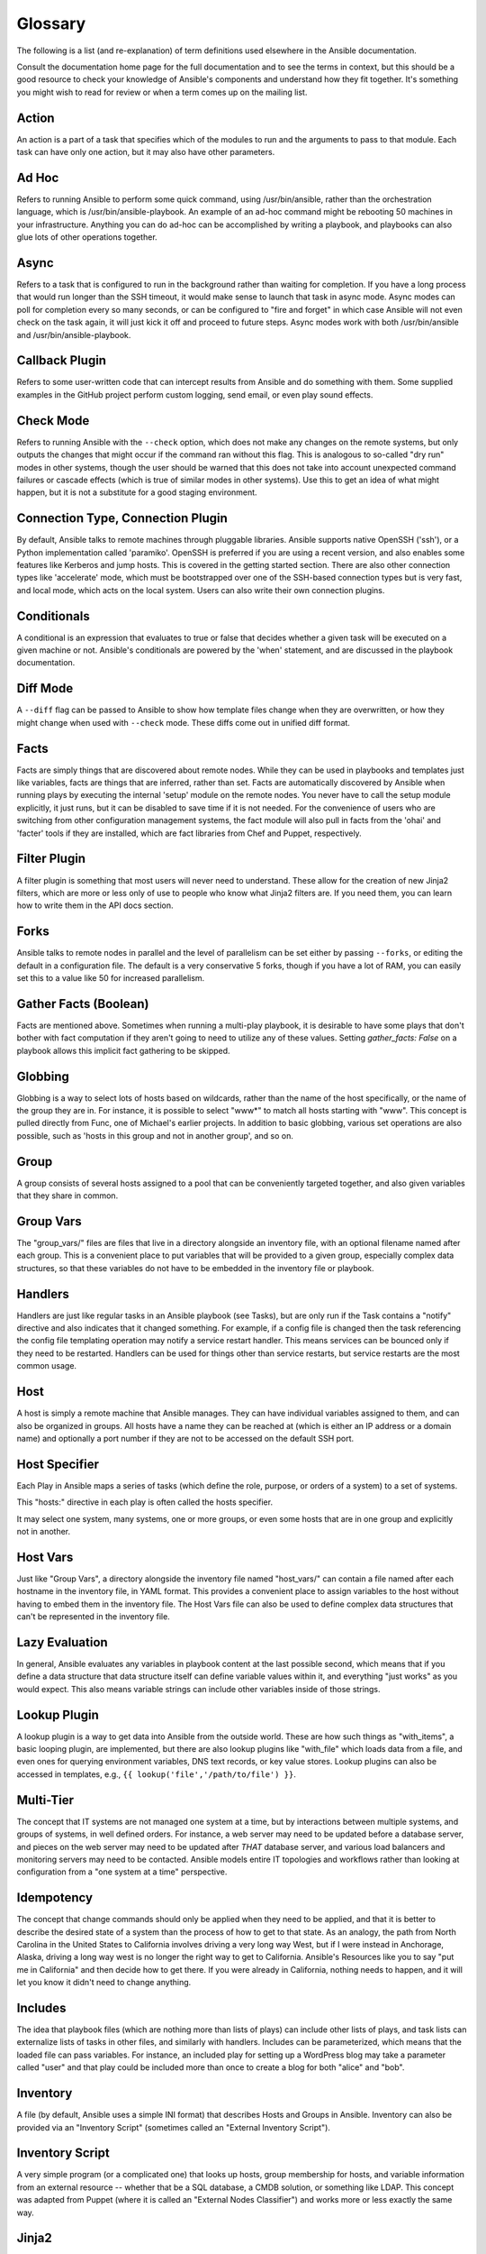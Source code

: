 Glossary
========

The following is a list (and re-explanation) of term definitions used elsewhere in the Ansible documentation.

Consult the documentation home page for the full documentation and to see the terms in context, but this should be a good resource
to check your knowledge of Ansible's components and understand how they fit together.  It's something you might wish to read for review or
when a term comes up on the mailing list.

Action
++++++

An action is a part of a task that specifies which of the modules to run and the arguments to pass to that module.  Each task can have only one action, but it may also have other parameters.

Ad Hoc
++++++

Refers to running Ansible to perform some quick command, using /usr/bin/ansible, rather than the orchestration language, which is
/usr/bin/ansible-playbook.  An example of an ad-hoc command might be rebooting 50 machines in your infrastructure.  Anything
you can do ad-hoc can be accomplished by writing a playbook, and playbooks can also glue lots of other operations together.

Async
+++++

Refers to a task that is configured to run in the background rather than waiting for completion.  If you have a long process
that would run longer than the SSH timeout, it would make sense to launch that task in async mode.  Async modes can poll
for completion every so many seconds, or can be configured to "fire and forget" in which case Ansible will not even
check on the task again, it will just kick it off and proceed to future steps.  Async modes work with both /usr/bin/ansible
and /usr/bin/ansible-playbook.

Callback Plugin
+++++++++++++++

Refers to some user-written code that can intercept results from Ansible and do something with them.  Some supplied examples
in the GitHub project perform custom logging, send email, or even play sound effects.

Check Mode
++++++++++

Refers to running Ansible with the ``--check`` option, which does not make any changes on the remote systems, but only outputs the changes that
might occur if the command ran without this flag.  This is analogous to so-called "dry run" modes in other systems, though the user should
be warned that this does not take into account unexpected command failures or cascade effects (which is true of similar modes in other
systems).  Use this to get an idea of what might happen, but it is not a substitute for a good staging environment.

Connection Type, Connection Plugin
++++++++++++++++++++++++++++++++++

By default, Ansible talks to remote machines through pluggable libraries.  Ansible supports native OpenSSH ('ssh'), or a Python
implementation called 'paramiko'.  OpenSSH is preferred if you are using a recent version, and also enables some features 
like Kerberos and jump hosts.  This is covered in the getting started section.  
There are also other connection types like 'accelerate' mode, which must be bootstrapped
over one of the SSH-based connection types but is very fast, and local mode, which acts on the local system.  
Users can also write their own connection plugins.

Conditionals
++++++++++++

A conditional is an expression that evaluates to true or false that decides whether a given task will be executed on a given
machine or not.   Ansible's conditionals are powered by the 'when' statement, and are 
discussed in the playbook documentation.

Diff Mode
+++++++++

A ``--diff`` flag can be passed to Ansible to show how template files change when they are overwritten, or how they might change when used
with ``--check`` mode.   These diffs come out in unified diff format.

Facts
+++++

Facts are simply things that are discovered about remote nodes.  While they can be used in playbooks and templates just like variables, facts
are things that are inferred, rather than set.  Facts are automatically discovered by Ansible when running plays by executing the internal 'setup'
module on the remote nodes.  You never have to call the setup module explicitly, it just runs, but it can be disabled to save time if it is
not needed.  For the convenience of users who are switching from other configuration management systems, the fact module will also pull in facts from the 'ohai' and 'facter'
tools if they are installed, which are fact libraries from Chef and Puppet, respectively.

Filter Plugin
+++++++++++++

A filter plugin is something that most users will never need to understand.  These allow for the creation of new Jinja2 filters, which
are more or less only of use to people who know what Jinja2 filters are.  If you need them, you can learn how to write them in the API
docs section.

Forks
+++++

Ansible talks to remote nodes in parallel and the level of parallelism can be set either by passing ``--forks``, or editing the default in a configuration
file.  The default is a very conservative 5 forks, though if you have a lot of RAM, you can easily set this to a value like 50 for increased
parallelism.  

Gather Facts (Boolean)
++++++++++++++++++++++

Facts are mentioned above.  Sometimes when running a multi-play playbook, it is desirable to have some plays that don't bother with fact
computation if they aren't going to need to utilize any of these values.  Setting `gather_facts: False` on a playbook allows this implicit
fact gathering to be skipped.

Globbing
++++++++

Globbing is a way to select lots of hosts based on wildcards, rather than the name of the host specifically, or the name of the group
they are in.  For instance, it is possible to select "www*" to match all hosts starting with "www".   This concept is pulled directly
from Func, one of Michael's earlier projects.  In addition to basic globbing, various set operations are also possible, such as
'hosts in this group and not in another group', and so on.

Group
+++++

A group consists of several hosts assigned to a pool that can be conveniently targeted together, and also given variables that they share in
common.

Group Vars
++++++++++

The "group_vars/" files are files that live in a directory alongside an inventory file, with an optional filename named after each group.
This is a convenient place to put variables that will be provided to a given group, especially complex data structures, so that these
variables do not have to be embedded in the inventory file or playbook.

Handlers
++++++++

Handlers are just like regular tasks in an Ansible playbook (see Tasks), but are only run if the Task contains a "notify" directive and
also indicates that it changed something.  For example, if a config file is changed then the task referencing the config file templating
operation may notify a service restart handler.  This means services can be bounced only if they need to be restarted.
Handlers can be used for things other than service restarts, but service restarts are the most common usage.

Host
++++

A host is simply a remote machine that Ansible manages.  They can have individual variables assigned to them, and can also be organized
in groups.  All hosts have a name they can be reached at (which is either an IP address or a domain name) and optionally a port number
if they are not to be accessed on the default SSH port.

Host Specifier
++++++++++++++

Each Play in Ansible maps a series of tasks (which define the role, purpose, or orders of a system) to a set of systems.

This "hosts:" directive in each play is often called the hosts specifier.

It may select one system, many systems, one or more groups, or even some hosts that are in one group and explicitly not in another.

Host Vars
+++++++++

Just like "Group Vars", a directory alongside the inventory file named "host_vars/" can contain a file named after each hostname in
the inventory file, in YAML format.  This provides a convenient place to assign variables to the host without having to embed
them in the inventory file.  The Host Vars file can also be used to define complex data structures that can't be represented in the
inventory file.

Lazy Evaluation
+++++++++++++++

In general, Ansible evaluates any variables in playbook content at the last possible second, which means that if you define a data structure
that data structure itself can define variable values within it, and everything "just works" as you would expect.  This also means variable
strings can include other variables inside of those strings.

Lookup Plugin
+++++++++++++

A lookup plugin is a way to get data into Ansible from the outside world.  These are how such things as "with_items", a basic looping plugin, are implemented,
but there are also lookup plugins like "with_file" which loads data from a file, and even ones for querying environment variables,
DNS text records, or key value stores.  Lookup plugins can also be accessed in templates, e.g., ``{{ lookup('file','/path/to/file') }}``.

Multi-Tier
++++++++++

The concept that IT systems are not managed one system at a time, but by interactions between multiple systems, and groups of systems, in
well defined orders.  For instance, a web server may need to be updated before a database server, and pieces on the web server may need
to be updated after *THAT* database server, and various load balancers and monitoring servers may need to be contacted.  Ansible models
entire IT topologies and workflows rather than looking at configuration from a "one system at a time" perspective.

Idempotency
+++++++++++

The concept that change commands should only be applied when they need to be applied, and that it is better to describe the desired
state of a system than the process of how to get to that state.  As an analogy, the path from North Carolina in the United States to
California involves driving a very long way West, but if I were instead in Anchorage, Alaska, driving a long way west is no longer
the right way to get to California.  Ansible's Resources like you to say "put me in California" and then decide how to get there.  If
you were already in California, nothing needs to happen, and it will let you know it didn't need to change anything.

Includes
++++++++

The idea that playbook files (which are nothing more than lists of plays) can include other lists of plays, and task lists
can externalize lists of tasks in other files, and similarly with handlers.  Includes can be parameterized, which means that the
loaded file can pass variables.  For instance, an included play for setting up a WordPress blog may take a parameter called "user"
and that play could be included more than once to create a blog for both "alice" and "bob".

Inventory
+++++++++

A file (by default, Ansible uses a simple INI format) that describes Hosts and Groups in Ansible.  Inventory can also be provided
via an "Inventory Script" (sometimes called an "External Inventory Script").  

Inventory Script
++++++++++++++++

A very simple program (or a complicated one) that looks up hosts, group membership for hosts, and variable information from an external
resource -- whether that be a SQL database, a CMDB solution, or something like LDAP.  This concept was adapted from Puppet (where it is
called an "External Nodes Classifier") and works more or less exactly the same way.

Jinja2
++++++

Jinja2 is the preferred templating language of Ansible's template module.  It is a very simple Python template language that is generally
readable and easy to write.

JSON
++++

Ansible uses JSON for return data from remote modules.  This allows modules to be written in any language, not just Python.

Library
+++++++

A collection of modules made available to /usr/bin/ansible or an Ansible playbook.

Limit Groups
++++++++++++

By passing ``--limit somegroup`` to ansible or ansible-playbook, the commands can be limited to a subset of hosts.  For instance, 
this can be used to run a playbook that normally targets an entire set of servers to one particular server.

Local Connection
++++++++++++++++

By using "connection: local" in a playbook, or passing "-c local" to /usr/bin/ansible, this indicates that we are managing the local
host and not a remote machine.

Local Action
++++++++++++

A local_action directive in a playbook targeting remote machines means that the given step will actually occur on the local
machine, but that the variable '{{ ansible_hostname }}' can be passed in to reference the remote hostname being referred to in
that step.  This can be used to trigger, for example, an rsync operation.

Loops
+++++

Generally, Ansible is not a programming language. It prefers to be more declarative, though various constructs like "with_items"
allow a particular task to be repeated for multiple items in a list.  Certain modules, like yum and apt, are actually optimized
for this, and can install all packages given in those lists within a single transaction, dramatically speeding up total
time to configuration.

Modules
+++++++

Modules are the units of work that Ansible ships out to remote machines.   Modules are kicked off by either /usr/bin/ansible or
/usr/bin/ansible-playbook (where multiple tasks use lots of different modules in conjunction).  Modules can be implemented in any
language, including Perl, Bash, or Ruby -- but can leverage some useful communal library code if written in Python.  Modules just
have to return JSON or simple key=value pairs.  Once modules are executed on remote machines, they are removed, so no long running
daemons are used.  Ansible refers to the collection of available modules as a 'library'.

Notify
++++++

The act of a task registering a change event and informing a handler task that another action needs to be run at the end of the play.
If a handler is notified by multiple tasks, it will still be run only once.  Handlers are run in the order they are listed, not
in the order that they are notified.

Orchestration
+++++++++++++

Many software automation systems use this word to mean different things.  Ansible uses it as a conductor would conduct an orchestra.
A datacenter or cloud architecture is full of many systems, playing many parts -- web servers, database servers, maybe load balancers,
monitoring systems, continuous integration systems, etc.  In performing any process, it is necessary to touch systems in particular orders,
often to simulate rolling updates or to deploy software correctly.  Some system may perform some steps, then others, then previous systems
already processed may need to perform more steps.  Along the way, emails may need to be sent or web services contacted.  Ansible
orchestration is all about modeling that kind of process.

paramiko
++++++++

By default, Ansible manages machines over SSH.   The library that Ansible uses by default to do this is a Python-powered library called
paramiko.  The paramiko library is generally fast and easy to manage, though users desiring Kerberos or Jump Host support may wish to switch
to a native SSH binary such as OpenSSH by specifying the connection type in their playbook, or using the "-c ssh" flag.

Playbooks
+++++++++

Playbooks are the language by which Ansible orchestrates, configures, administers, or deploys systems.  They are called playbooks partially because it's a sports analogy, and it's supposed to be fun using them.  They aren't workbooks :)

Plays
+++++

A playbook is a list of plays.  A play is minimally a mapping between a set of hosts selected by a host specifier (usually chosen by groups, but sometimes by hostname
globs) and the tasks which run on those hosts to define the role that those systems will perform. There
can be one or many plays in a playbook.

Pull Mode
+++++++++

By default, Ansible runs in push mode, which allows it very fine-grained control over when it talks to each system.  Pull mode is
provided for when you would rather have nodes check in every N minutes on a particular schedule.  It uses a program called ansible-pull and can also be set up (or reconfigured) using a push-mode playbook.  Most Ansible users use push mode, but pull mode is included for variety and the sake
of having choices.

ansible-pull works by checking configuration orders out of git on a crontab and then managing the machine locally, using the local
connection plugin.

Push Mode
+++++++++

Push mode is the default mode of Ansible. In fact, it's not really a mode at all -- it's just how Ansible works when you aren't
thinking about it.  Push mode allows Ansible to be fine-grained and conduct nodes through complex orchestration processes without
waiting for them to check in.

Register Variable
+++++++++++++++++

The result of running any task in Ansible can be stored in a variable for use in a template or a conditional statement.
The keyword used to define the variable is called 'register', taking its name from the idea of registers in assembly
programming (though Ansible will never feel like assembly programming).  There are an infinite number of variable names
you can use for registration.

Resource Model
++++++++++++++

Ansible modules work in terms of resources.   For instance, the file module will select a particular file
and ensure that the attributes of that resource match a particular model. As an example, we might wish to change the owner of /etc/motd
to 'root' if it is not already set to root, or set its mode to '0644' if it is not already set to '0644'.  The resource models
are 'idempotent' meaning change commands are not run unless needed, and Ansible will bring the system back to a desired
state regardless of the actual state -- rather than you having to tell it how to get to the state.

Roles
+++++

Roles are units of organization in Ansible.  Assigning a role to a group of hosts (or a set of groups, or host patterns, etc.) implies that they should implement a specific behavior.  A role
may include applying certain variable values, certain tasks, and certain handlers -- or just one or more of these things.  Because of the file structure associated with a role, roles become
redistributable units that allow you to share behavior among playbooks -- or even with other users.

Rolling Update
++++++++++++++

The act of addressing a number of nodes in a group N at a time to avoid updating them all at once and bringing the system
offline.  For instance, in a web topology of 500 nodes handling very large volume, it may be reasonable to update 10 or 20
machines at a time, moving on to the next 10 or 20 when done.  The "serial:" keyword in an Ansible playbook controls the
size of the rolling update pool.  The default is to address the batch size all at once, so this is something that you must
opt-in to.  OS configuration (such as making sure config files are correct) does not typically have to use the rolling update
model, but can do so if desired.

Runner
++++++

A core software component of Ansible that is the power behind /usr/bin/ansible directly -- and corresponds to the invocation
of each task in a playbook.  The Runner is something Ansible developers may talk about, but it's not really user land
vocabulary.

Serial
++++++

See "Rolling Update".

Sudo
++++

Ansible does not require root logins, and since it's daemonless, definitely does not require root level daemons (which can
be a security concern in sensitive environments).  Ansible can log in and perform many operations wrapped in a sudo command,
and can work with both password-less and password-based sudo.  Some operations that don't normally work with sudo (like scp
file transfer) can be achieved with Ansible's copy, template, and fetch modules while running in sudo mode.

SSH (Native)
++++++++++++

Native OpenSSH as an Ansible transport is specified with "-c ssh" (or a config file, or a directive in the playbook)
and can be useful if wanting to login via Kerberized SSH or using SSH jump hosts, etc.  In 1.2.1, 'ssh' will be used by default if the OpenSSH binary
on the control machine is sufficiently new.  Previously, Ansible selected 'paramiko' as a default.  
Using a client that supports ControlMaster and ControlPersist is recommended for maximum performance -- if you don't have that and don't need Kerberos, jump hosts, or other features, paramiko is a good choice.  Ansible will warn you if it doesn't detect ControlMaster/ControlPersist capability.

Tags
++++

Ansible allows tagging resources in a playbook with arbitrary keywords, and then running only the parts of the playbook that
correspond to those keywords.  For instance, it is possible to have an entire OS configuration, and have certain steps
labeled "ntp", and then run just the "ntp" steps to reconfigure the time server information on a remote host.

Tasks
+++++

Playbooks exist to run tasks.  Tasks combine an action (a module and its arguments) with a name and optionally some other keywords (like looping directives).   Handlers are also tasks, but they are a special kind of task that do not run unless they are notified by name when a task reports an underlying change on a remote system.

Templates
+++++++++

Ansible can easily transfer files to remote systems, but often it is desirable to substitute variables in other files.  Variables
may come from the inventory file, Host Vars, Group Vars, or Facts. Templates use the Jinja2 template engine and can also include logical
constructs like loops and if statements.

Transport
+++++++++

Ansible uses "Connection Plugins" to define types of available transports.  These are simply how Ansible will reach out to managed systems.  Transports included are paramiko, SSH (using OpenSSH), and local.

When
++++

An optional conditional statement attached to a task that is used to determine if the task should run or not. If the expression following the "when:" keyword evaluates to false, the task will be ignored.

Van Halen
+++++++++

For no particular reason, other than the fact that Michael really likes them, all Ansible releases are codenamed after Van Halen songs.  There is no preference given to David Lee Roth vs. Sammy Lee Hagar-era songs, and instrumentals are also allowed.  It is unlikely that there will ever be a Jump release, but a Van Halen III codename release is possible.  You never know.

Vars (Variables)
++++++++++++++++

As opposed to Facts, variables are names of values (they can be simple scalar values -- integers, booleans, strings) or complex ones (dictionaries/hashes, lists) that can be used in templates and playbooks.  They are declared things, not things that are inferred from the remote system's current state or nature (which is what Facts are).

YAML
++++

Ansible does not want to force people to write programming language code to automate infrastructure, so Ansible uses YAML to define playbook configuration languages and also variable files.  YAML is nice because it has a minimum of syntax and is very clean and easy for people to skim.  It is a good data format for configuration files and humans, but also machine readable.  Ansible's usage of YAML stemmed from Michael's first use of it inside of Cobbler around 2006.  YAML is fairly popular in the dynamic language community and the format has libraries available
for serialization in many languages (Python, Perl, Ruby, etc.).

.. seealso::

   :doc:`faq`
       Frequently asked questions
   :doc:`playbooks`
       An introduction to playbooks
   :doc:`playbooks_best_practices`
       Best practices advice
   `User Mailing List <http://groups.google.com/group/ansible-devel>`_
       Have a question?  Stop by the google group!
   `irc.freenode.net <http://irc.freenode.net>`_
       #ansible IRC chat channel

